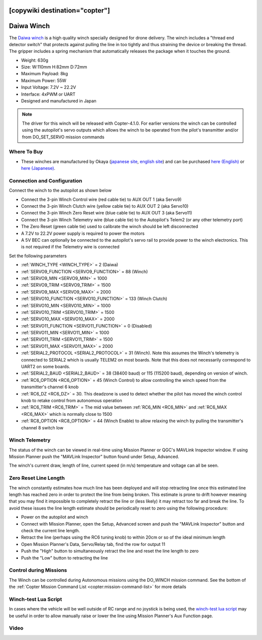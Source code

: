 .. _common-daiwa-winch:

[copywiki destination="copter"]
===========
Daiwa Winch
===========

.. image:: ../../../images/daiwa-winch.png
    :target: ../_images/daiwa-winch.png

The `Daiwa winch <http://www.ele.okaya.co.jp/index_en.html>`__ is a high quality winch specially designed for drone delivery.  The winch includes a "thread end detector switch" that protects against pulling the line in too tightly and thus straining the device or breaking the thread.  The gripper includes a spring mechanism that automatically releases the package when it touches the ground.

- Weight: 630g
- Size: W:110mm H:82mm D:72mm
- Maximum Payload: 8kg
- Maximum Power: 55W
- Input Voltage: 7.2V ~ 22.2V
- Interface: 4xPWM or UART
- Designed and manufactured in Japan

.. note::

    The driver for this winch will be released with Copter-4.1.0.  For earlier versions the winch can be controlled using the autopilot's servo outputs which allows the winch to be operated from the pilot's transmitter and/or from DO_SET_SERVO mission commands

Where To Buy
------------

- These winches are manufactured by Okaya (`japanese site <https://www.okaya.co.jp/>`__, `english site <https://www.okaya.co.jp/en/index.html>`__) and can be purchased `here (English) <http://www.ele.okaya.co.jp/index_en.html>`__ or `here (Japanese) <https://www.ipros.jp/product/detail/2000434011/>`__.

Connection and Configuration
----------------------------

Connect the winch to the autopilot as shown below

.. image:: ../../../images/daiwa-winch-pixhawk.png
    :target: ../_images/daiwa-winch-pixhawk.png
    :width: 400px

- Connect the 3-pin Winch Control wire (red cable tie) to AUX OUT 1 (aka Servo9)
- Connect the 3-pin Winch Clutch wire (yellow cable tie) to AUX OUT 2 (aka Servo10)
- Connect the 3-pin Winch Zero Reset wire (blue cable tie) to AUX OUT 3 (aka Servo11)
- Connect the 3-pin Winch Telemetry wire (blue cable tie) to the Autopilot's Telem2 (or any other telemetry port)
- The Zero Reset (green cable tie) used to calibrate the winch should be left disconnected
- A 7.2V to 22.2V power supply is required to power the motors
- A 5V BEC can optionally be connected to the autopilot's servo rail to provide power to the winch electronics.  This is not required if the Telemetry wire is connected

Set the following parameters

- :ref:`WINCH_TYPE <WINCH_TYPE>` = 2 (Daiwa)
- :ref:`SERVO9_FUNCTION <SERVO9_FUNCTION>` = 88 (Winch)
- :ref:`SERVO9_MIN <SERVO9_MIN>` = 1000
- :ref:`SERVO9_TRIM <SERVO9_TRIM>` = 1500
- :ref:`SERVO9_MAX <SERVO9_MAX>` = 2000
- :ref:`SERVO10_FUNCTION <SERVO10_FUNCTION>` = 133 (Winch Clutch)
- :ref:`SERVO10_MIN <SERVO10_MIN>` = 1000
- :ref:`SERVO10_TRIM <SERVO10_TRIM>` = 1500
- :ref:`SERVO10_MAX <SERVO10_MAX>` = 2000
- :ref:`SERVO11_FUNCTION <SERVO11_FUNCTION>` = 0 (Disabled)
- :ref:`SERVO11_MIN <SERVO11_MIN>` = 1000
- :ref:`SERVO11_TRIM <SERVO11_TRIM>` = 1500
- :ref:`SERVO11_MAX <SERVO11_MAX>` = 2000
- :ref:`SERIAL2_PROTOCOL <SERIAL2_PROTOCOL>` = 31 (Winch).  Note this assumes the Winch's telemetry is connected to SERIAL2 which is usually TELEM2 on most boards. Note that this does not necessarily correspond to UART2 on some boards.
- :ref:`SERIAL2_BAUD <SERIAL2_BAUD>` = 38 (38400 baud) or 115 (115200 baud), depending on version of winch.
- :ref:`RC6_OPTION <RC6_OPTION>` = 45 (Winch Control) to allow controlling the winch speed from the transmitter's channel 6 knob
- :ref:`RC6_DZ <RC6_DZ>` = 30.  This deadzone is used to detect whether the pilot has moved the winch control knob to retake control from autonomous operation
- :ref:`RC6_TRIM <RC6_TRIM>` = The mid value between :ref:`RC6_MIN <RC6_MIN>` and :ref:`RC6_MAX <RC6_MAX>` which is normally close to 1500
- :ref:`RC8_OPTION <RC8_OPTION>` = 44 (Winch Enable) to allow relaxing the winch by pulling the transmitter's channel 8 switch low

Winch Telemetry
---------------

The status of the winch can be viewed in real-time using Mission Planner or QGC's MAVLink Inspector window.  If using Mission Planner push the "MAVLink Inspector" button found under Setup, Advanced.

.. image:: ../../../images/daiwa-winch-telemetry.png
    :target: ../_images/daiwa-winch-telemetry.png
    :width: 400px

The winch's current draw, length of line, current speed (in m/s) temperature and voltage can all be seen.

Zero Reset Line Length
----------------------

The winch constantly estimates how much line has been deployed and will stop retracting line once this estimated line length has reached zero in order to protect the line from being broken.  This estimate is prone to drift however meaning that you may find it impossible to completely retract the line or (less likely) it may retract too far and break the line.  To avoid these issues the line length estimate should be periodically reset to zero using the following procedure:

- Power on the autopilot and winch
- Connect with Mission Planner, open the Setup, Advanced screen and push the "MAVLink Inspector" button and check the current line length.
- Retract the line (perhaps using the RC6 tuning knob) to within 20cm or so of the ideal minimum length
- Open Mission Planner's Data, Servo/Relay tab, find the row for output 11
- Push the "High" button to simultaneously retract the line and reset the line length to zero
- Push the "Low" button to retracting the line

.. image:: ../../../images/daiwa-winch-MP-zero-reset.png
    :target: ../_images/daiwa-winch-MP-zero-reset.png
    :width: 400px

Control during Missions
-----------------------

The Winch can be controlled during Autonomous missions using the DO_WINCH mission command.  See the bottom of the :ref:`Copter Mission Command List <copter:mission-command-list>` for more details

Winch-test Lua Script
---------------------

In cases where the vehicle will be well outside of RC range and no joystick is being used, the `winch-test lua script <https://raw.githubusercontent.com/ArduPilot/ardupilot/master/libraries/AP_Scripting/examples/winch-test.lua>`__ may be useful in order to allow manually raise or lower the line using Mission Planner's Aux Function page.

Video
-----

..  youtube:: p4x97iomWZ0
    :width: 100%

